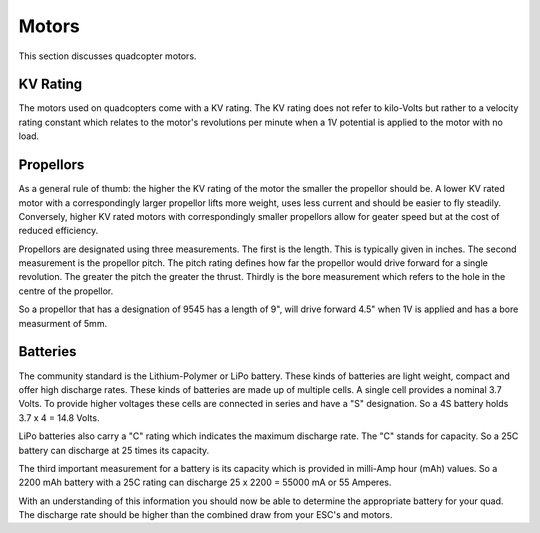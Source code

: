 Motors
======

This section discusses quadcopter motors.

KV Rating
---------

The motors used on quadcopters come with a KV rating. The KV rating does not
refer to kilo-Volts but rather to a velocity rating constant which relates to
the motor's revolutions per minute when a 1V potential is applied to the motor
with no load.

Propellors
----------

As a general rule of thumb: the higher the KV rating of the motor the smaller
the propellor should be. A lower KV rated motor with a correspondingly larger
propellor lifts more weight, uses less current and should be easier to fly
steadily. Conversely, higher KV rated motors with correspondingly smaller
propellors allow for geater speed but at the cost of reduced efficiency.

Propellors are designated using three measurements. The first is the length.
This is typically given in inches. The second measurement is the propellor
pitch. The pitch rating defines how far the propellor would drive forward for
a single revolution. The greater the pitch the greater the thrust. Thirdly is
the bore measurement which refers to the hole in the centre of the propellor.

So a propellor that has a designation of 9545 has a length of 9", will drive
forward 4.5" when 1V is applied and has a bore measurment of 5mm.

Batteries
---------

The community standard is the Lithium-Polymer or LiPo battery. These kinds of
batteries are light weight, compact and offer high discharge rates. These
kinds of batteries are made up of multiple cells. A single cell provides a
nominal 3.7 Volts. To provide higher voltages these cells are connected in
series and have a "S" designation. So a 4S battery holds 3.7 x 4 = 14.8 Volts.

LiPo batteries also carry a "C" rating which indicates the maximum discharge
rate. The "C" stands for capacity. So a 25C battery can discharge at 25 times
its capacity.

The third important measurement for a battery is its capacity which is provided
in milli-Amp hour (mAh) values. So a 2200 mAh battery with a 25C rating can
discharge 25 x 2200 = 55000 mA or 55 Amperes.

With an understanding of this information you should now be able to determine
the appropriate battery for your quad. The discharge rate should be higher
than the combined draw from your ESC's and motors.
